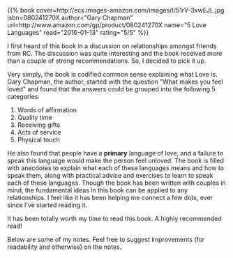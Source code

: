 #+BEGIN_COMMENT
.. title: Book Review: 5 Love Languages
.. slug: book-review-5-love-languages
.. date: 2016-01-12 19:32:51 UTC+05:30
.. tags: draft, book-review, blag, love, life, book
.. category:
.. link:
.. description:
.. type: text
#+END_COMMENT


#+BEGIN_HTML
{{% book
    cover=http://ecx.images-amazon.com/images/I/51rV-3xwEJL.jpg
    isbn=080241270X
    author="Gary Chapman"
    url=http://www.amazon.com/gp/product/080241270X
    name="5 Love Languages"
    read="2016-01-13"
    rating="5/5" %}}
#+END_HTML

I first heard of this book in a discussion on relationships amongst friends
from RC.  The discussion was quite interesting and the book received more than
a couple of strong recommendations. So, I decided to pick it up.

Very simply, the book is codified common sense explaining what Love is. Gary
Chapman, the author, started with the question "What makes you feel loved" and
found that the answers could be grouped into the following 5 categories:

1. Words of affirmation
2. Quality time
3. Receiving gifts
4. Acts of service
5. Physical touch

He also found that people have a *primary* language of love, and a failure to
speak this language would make the person feel unloved.  The book is filled
with anecdotes to explain what each of these languages means and how to speak
them, along with practical advice and exercises to learn to speak each of these
languages.  Though the book has been written with couples in mind, the
fundamental ideas in this book can be applied to any relationships. I feel like
it has been helping me connect a few dots, ever since I've started reading it.

It has been totally worth my time to read this book. A highly recommended read!



Below are some of my notes. Feel free to suggest improvements (for readability
and otherwise) on the notes.

[[file:../images/book-reviews/5-love-languages.jpg][file:../images/book-reviews/5-love-languages.jpg]]

